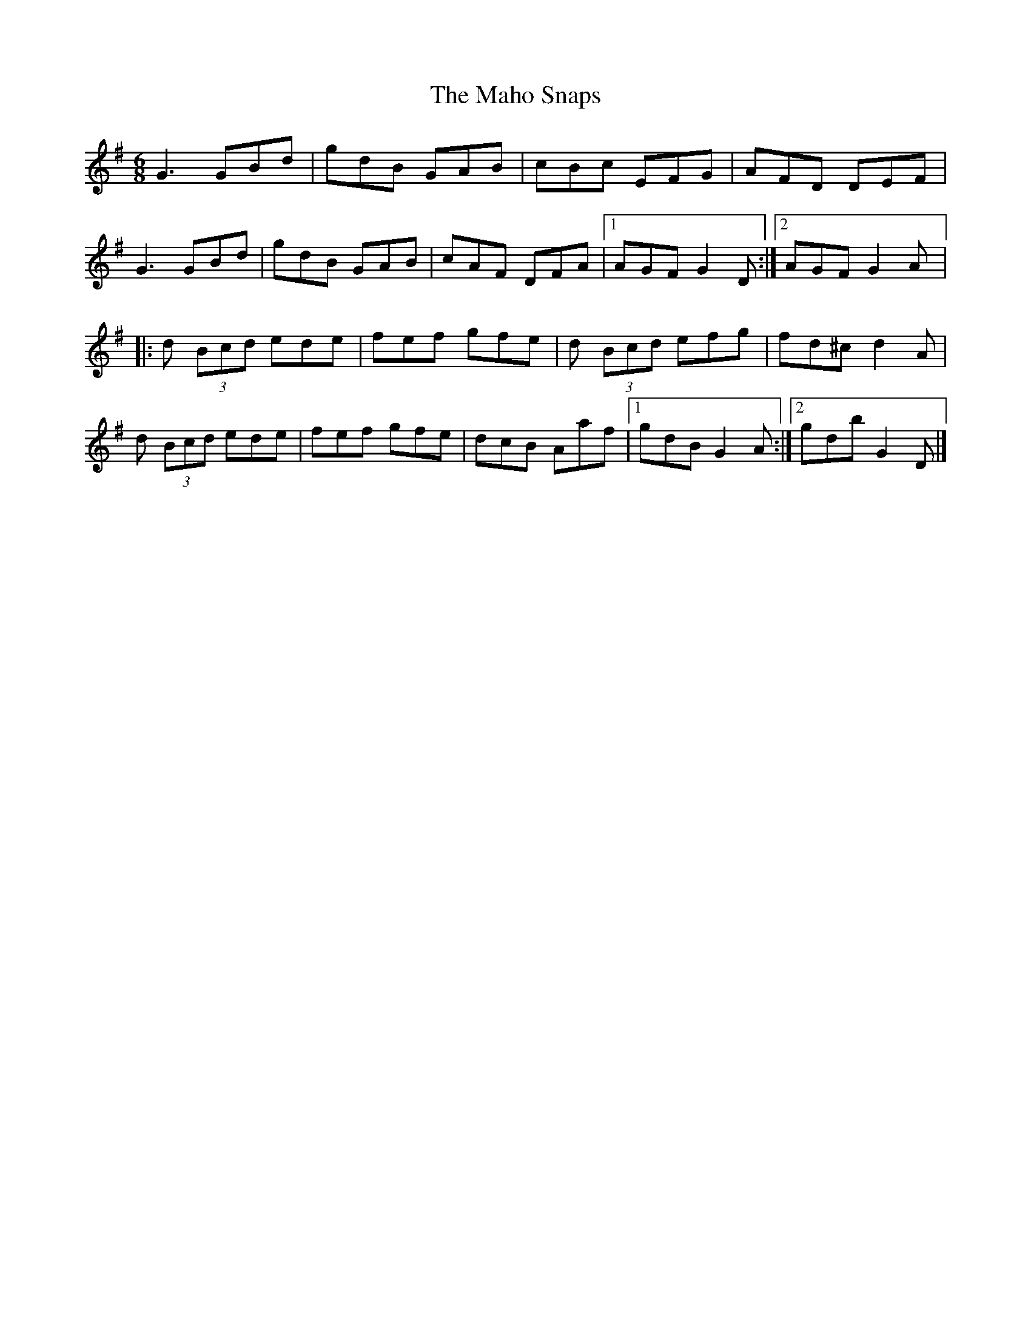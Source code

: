 X:135
T:The Maho Snaps
R:jig
M:6/8
L:1/8
K:G
G3 GBd | gdB GAB | cBc EFG | AFD DEF |
G3 GBd | gdB GAB | cAF DFA |1 AGF G2D :|2 AGF G2A |:
d (3Bcd ede | fef gfe | d (3Bcd efg | fd^c d2A |
d (3Bcd ede | fef gfe | dcB Aaf |1 gdB G2A :|2 gdb G2D |]
